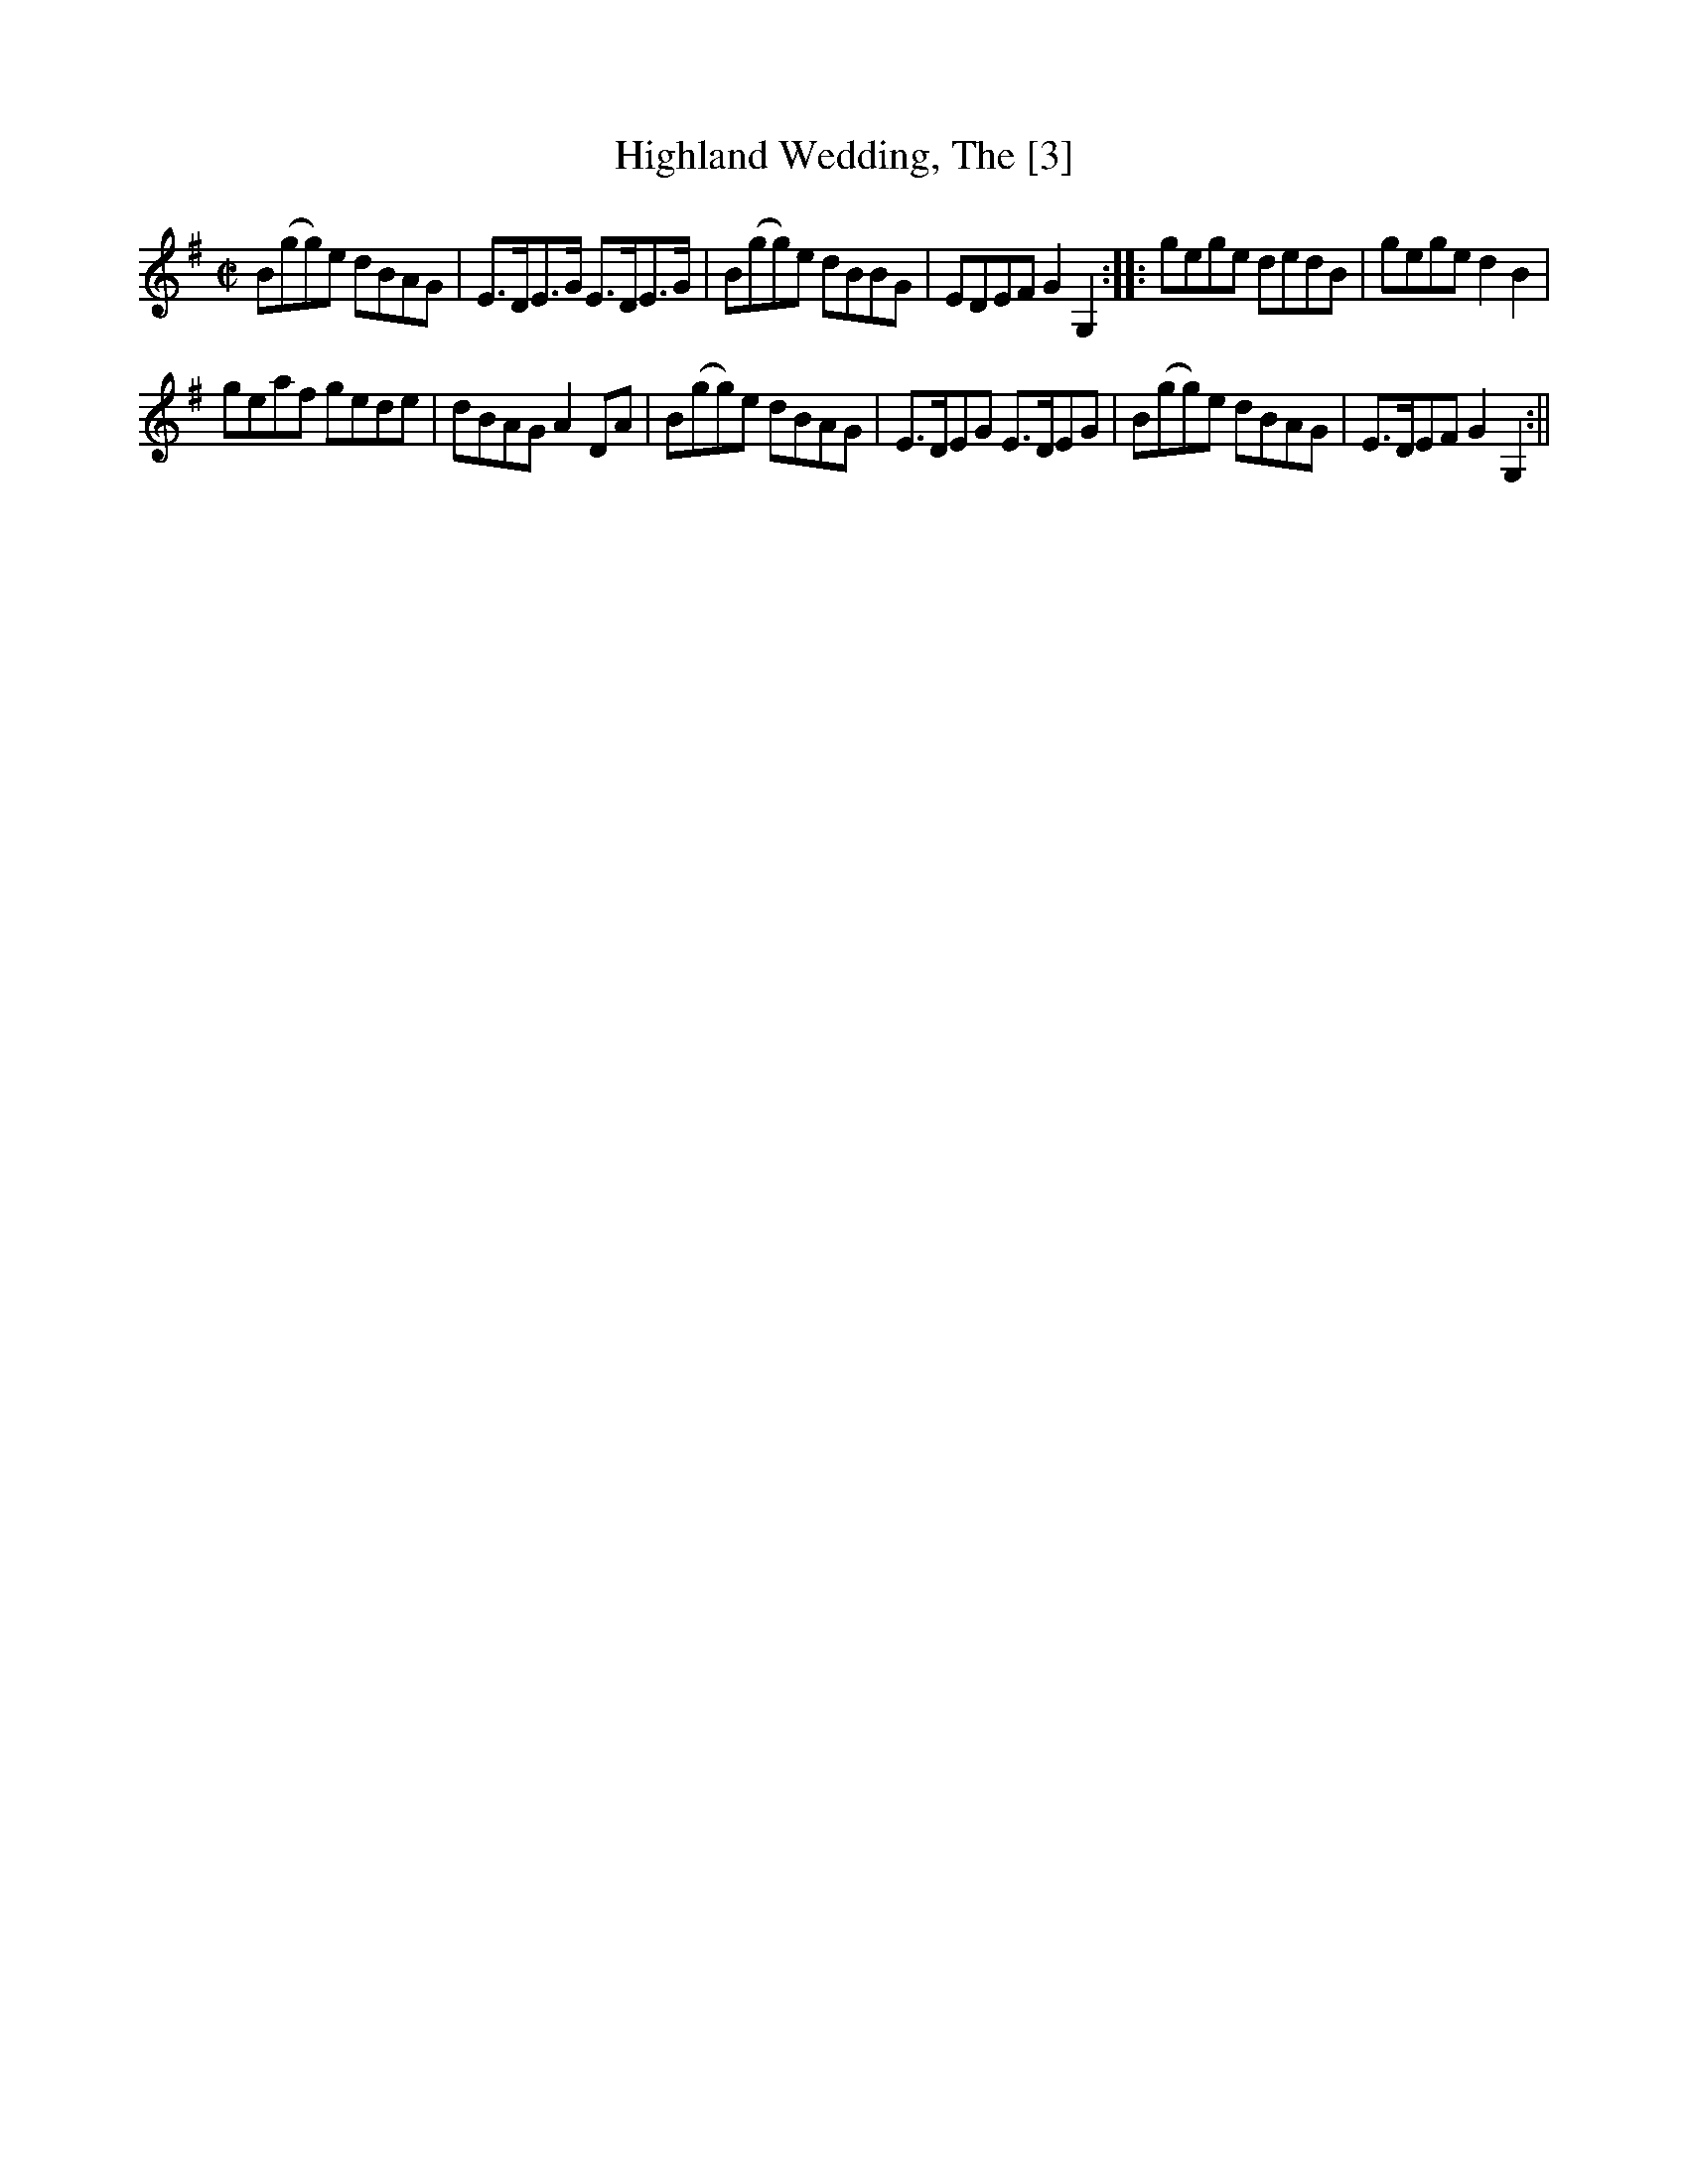 X:1
T:Highland Wedding, The [3]
M:C|
L:1/8
B:Thompson's Compleat Collection of 200 Favourite Country Dances, vol. 3 (London, 1773)
Z:Transcribed and edited by Flynn Titford-Mock, 2007
Z:abc's:AK/Fiddler's Companion
K:G
B(gg)e dBAG|E>DE>G E>DE>G|B(gg)e dBBG|EDEF G2 G,2::gege dedB|gege d2B2|
geaf gede|dBAG A2 DA|B(gg)e dBAG|E>DEG E>DEG|B(gg)e dBAG|E>DEF G2 G,2:||
